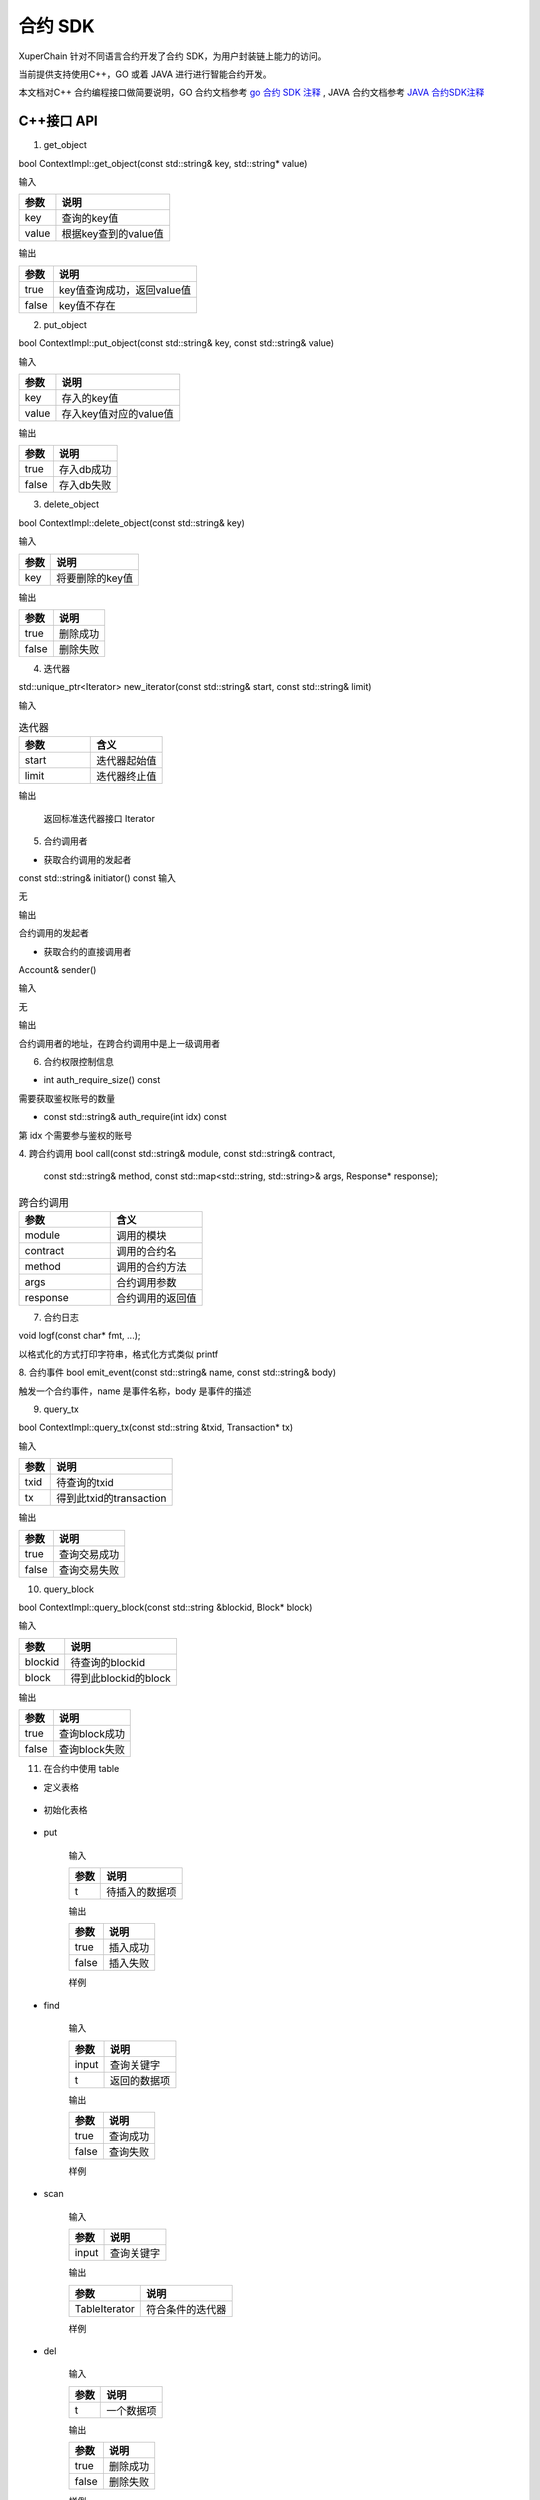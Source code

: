 
合约 SDK
===================

XuperChain 针对不同语言合约开发了合约 SDK，为用户封装链上能力的访问。

当前提供支持使用C++，GO 或着 JAVA 进行进行智能合约开发。

本文档对C++ 合约编程接口做简要说明，GO 合约文档参考 `go 合约 SDK 注释 <https://github.com/xuperchain/contract-sdk-go>`_ , 
JAVA 合约文档参考 `JAVA 合约SDK注释 <https://github.com/xuperchain/contract-sdk-java>`_

C++接口 API
----------

1. get_object


bool ContextImpl::get_object(const std::string& key, std::string* value)

输入

+-------+----------------------+
| 参数  | 说明                 |
+=======+======================+
| key   | 查询的key值          |
+-------+----------------------+
| value | 根据key查到的value值 |
+-------+----------------------+

输出

+-------+----------------------------+
| 参数  | 说明                       |
+=======+============================+
| true  | key值查询成功，返回value值 |
+-------+----------------------------+
| false | key值不存在                |
+-------+----------------------------+

2. put_object


bool ContextImpl::put_object(const std::string& key, const std::string& value)

输入

+-------+------------------------+
| 参数  | 说明                   |
+=======+========================+
| key   | 存入的key值            |
+-------+------------------------+
| value | 存入key值对应的value值 |
+-------+------------------------+

输出

+-------+------------+
| 参数  | 说明       |
+=======+============+
| true  | 存入db成功 |
+-------+------------+
| false | 存入db失败 |
+-------+------------+

3. delete_object


bool ContextImpl::delete_object(const std::string& key)

输入

+-------+-----------------+
| 参数  | 说明            |
+=======+=================+
| key   | 将要删除的key值 |
+-------+-----------------+

输出

+-------+-----------+
| 参数  | 说明      |
+=======+===========+
| true  | 删除成功  |
+-------+-----------+
| false | 删除失败  |
+-------+-----------+

4. 迭代器

std::unique_ptr<Iterator> new_iterator(const std::string& start, const std::string& limit)

输入

.. list-table:: 迭代器
   :widths: 25 25
   :header-rows: 1

   * - 参数
     - 含义
   * - start
     - 迭代器起始值
   * - limit
     - 迭代器终止值
输出

    返回标准迭代器接口 Iterator

5. 合约调用者

* 获取合约调用的发起者
const std::string& initiator() const
输入

无

输出

合约调用的发起者

* 获取合约的直接调用者

Account& sender() 

输入

无

输出

合约调用者的地址，在跨合约调用中是上一级调用者


6. 合约权限控制信息

* int auth_require_size() const

需要获取鉴权账号的数量

* const std::string& auth_require(int idx) const
第 idx 个需要参与鉴权的账号

4. 跨合约调用
bool call(const std::string& module, const std::string& contract,
                      const std::string& method,
                      const std::map<std::string, std::string>& args,
                      Response* response);
.. list-table:: 跨合约调用
   :widths: 25 25
   :header-rows: 1

   * - 参数
     - 含义
   * - module
     - 调用的模块
   * - contract
     - 调用的合约名
   * - method
     - 调用的合约方法
   * - args
     - 合约调用参数
   * - response
     - 合约调用的返回值


7. 合约日志           

void logf(const char* fmt, ...);

以格式化的方式打印字符串，格式化方式类似 printf

8. 合约事件
bool emit_event(const std::string& name, const std::string& body)

触发一个合约事件，name 是事件名称，body 是事件的描述

9. query_tx

bool ContextImpl::query_tx(const std::string &txid, Transaction* tx)

输入

+------+-------------------------+
| 参数 | 说明                    |
+======+=========================+
| txid | 待查询的txid            |
+------+-------------------------+
| tx   | 得到此txid的transaction |
+------+-------------------------+

输出

+-------+--------------+
| 参数  | 说明         |
+=======+==============+
| true  | 查询交易成功 |
+-------+--------------+
| false | 查询交易失败 |
+-------+--------------+

10. query_block

bool ContextImpl::query_block(const std::string &blockid, Block* block)

输入

+---------+----------------------+
| 参数    | 说明                 |
+=========+======================+
| blockid | 待查询的blockid      |
+---------+----------------------+
| block   | 得到此blockid的block |
+---------+----------------------+

输出

+-------+---------------+
| 参数  | 说明          |
+=======+===============+
| true  | 查询block成功 |
+-------+---------------+
| false | 查询block失败 |
+-------+---------------+

11. 在合约中使用 table

* 定义表格

    .. code-block:: protobuf
        :linenos:

        // 表格定义以proto形式建立，存放目录为contractsdk/cpp/pb
        syntax = "proto3";
        option optimize_for = LITE_RUNTIME;
        package anchor;
        message Entity {
            int64 id = 1;
            string name = 2;
            bytes desc = 3;
        }
        // table名称为Entity，属性分别为id，name，desc

* 初始化表格

    .. code-block:: c++
        :linenos:

        // 定义表格的主键，表格的索引
        struct entity: public anchor::Entity {
            DEFINE_ROWKEY(name);
            DEFINE_INDEX_BEGIN(2)
            DEFINE_INDEX_ADD(0, id, name)
            DEFINE_INDEX_ADD(1, name, desc)
            DEFINE_INDEX_END();
        };
        // 声明表格
        xchain::cdt::Table<entity> _entity;

* put


    .. code-block:: c++
        :linenos:

        template <typename T>
        bool Table<T>::put(T t)

    输入

    +------+----------------+
    | 参数 | 说明           |
    +======+================+
    | t    | 待插入的数据项 |
    +------+----------------+

    输出

    +-------+-----------+
    | 参数  | 说明      |
    +=======+===========+
    | true  | 插入成功  |
    +-------+-----------+
    | false | 插入失败  |
    +-------+-----------+

    样例

    .. code-block:: c++
        :linenos:

        // 参考样例 contractsdk/cpp/example/anchor.cc
        DEFINE_METHOD(Anchor, set) {
            xchain::Context* ctx = self.context();
            const std::string& id= ctx->arg("id");
            const std::string& name = ctx->arg("name");
            const std::string& desc = ctx->arg("desc");
            Anchor::entity ent;
            ent.set_id(std::stoll(id));
            ent.set_name(name.c_str());
            ent.set_desc(desc);
            self.get_entity().put(ent);
            ctx->ok("done");
        }

* find

    .. code-block:: c++
        :linenos:

        template <typename T>
        bool Table<T>::find(std::initializer_list<PairType> input, T* t)

    输入

    +-------+--------------+
    | 参数  | 说明         |
    +=======+==============+
    | input | 查询关键字   |
    +-------+--------------+
    | t     | 返回的数据项 |
    +-------+--------------+

    输出

    +-------+-----------+
    | 参数  | 说明      |
    +=======+===========+
    | true  | 查询成功  |
    +-------+-----------+
    | false | 查询失败  |
    +-------+-----------+

    样例

    .. code-block:: c++
        :linenos:

        DEFINE_METHOD(Anchor, get) {
            xchain::Context* ctx = self.context();
            const std::string& name = ctx->arg("key");
            Anchor::entity ent;
            if (self.get_entity().find({{"name", name}}, &ent)) {
                ctx->ok(ent.to_str());
                return;
            }
            ctx->error("can not find " + name);
        }

* scan

    .. code-block:: c++
        :linenos:
        
        template <typename T>
        std::unique_ptr<TableIterator<T>> Table<T>::scan(std::initializer_list<PairType> input)

    输入

    +-------+--------------+
    | 参数  | 说明         |
    +=======+==============+
    | input | 查询关键字   |
    +-------+--------------+

    输出

    +---------------+--------------------+
    | 参数          | 说明               |
    +===============+====================+
    | TableIterator | 符合条件的迭代器   |
    +---------------+--------------------+

    样例

    .. code-block:: c++
        :linenos:

        DEFINE_METHOD(Anchor, scan) {
            xchain::Context* ctx = self.context();
            const std::string& name = ctx->arg("name");
            const std::string& id = ctx->arg("id");
            // const std::string& desc = ctx->arg("desc");
            auto it = self.get_entity().scan({{"id", id},{"name", name}});
            Anchor::entity ent;
            int i = 0;
            std::map<std::string, bool> kv;
            while(it->next()) {
                if (it->get(&ent)) {
                    /*
                    std::cout << "id: " << ent.id()<< std::endl;
                    std::cout << "name: " << ent.name()<< std::endl;
                    std::cout << "desc: " << ent.desc()<< std::endl;
                    */
                    if (kv.find(ent.name()) != kv.end()) {
                        ctx->error("find duplicated key");
                        return;
                    }
                    kv[ent.name()] = true;
                    i += 1;
                } else {
                    std::cout << "get error" << std::endl;
                }
            }
            std::cout << i << std::endl;
            if (it->error()) {
                std::cout << it->error(true) << std::endl;
            }
            ctx->ok(std::to_string(i));
        }

* del


    .. code-block:: c++
        :linenos:

        template <typename T>
        bool Table<T>::del(T t)

    输入

    +------+------------+
    | 参数 | 说明       |
    +======+============+
    | t    | 一个数据项 |
    +------+------------+

    输出

    +-------+-----------+
    | 参数  | 说明      |
    +=======+===========+
    | true  | 删除成功  |
    +-------+-----------+
    | false | 删除失败  |
    +-------+-----------+

    样例

    .. code-block:: c++
        :linenos:

        DEFINE_METHOD(Anchor, del) {
            xchain::Context* ctx = self.context();
            const std::string& id= ctx->arg("id");
            const std::string& name = ctx->arg("name");
            const std::string& desc = ctx->arg("desc");
            Anchor::entity ent;
            ent.set_id(std::stoll(id));
            ent.set_name(name.c_str());
            ent.set_desc(desc);
            self.get_entity().del(ent);
            ctx->ok("done");
        }


12. 在合约中使用 JSON 

  XuperChain SDK 包含了 json 相关的库，可以在合约中方便地使用 json 进行序列化和反序列化。 
  
  在合约中使用 json 的例子如下

.. code:: cpp

    #include "xchain/json/json.h"
    #include "xchain/xchain.h"

    struct Features : xchain::Contract {
    };

    DEFINE_METHOD(Features, json_load_dump) {
        xchain::Context *ctx = self.context();
        const std::string v = ctx->arg("value");
        auto j = xchain::json::parse(v);
        ctx->ok(j.dump());
    }

    DEFINE_METHOD(Features, json_literal) {
        xchain::Context *ctx = self.context();
        xchain::json j = {
                {"int",    3},
                {"float",  3.14},
                {"string", "hello"},
                {"array",  {"hello", "world"}},
                {"object", {{"key", "value"}}},
                {"true",   true},
                {"false",  false},
                {"null",   nullptr},
        };
        ctx->ok(j.dump());
    }

关于 json 库更多的内容可以查看  `文档 <https://github.com/nlohmann/json>`_ 
